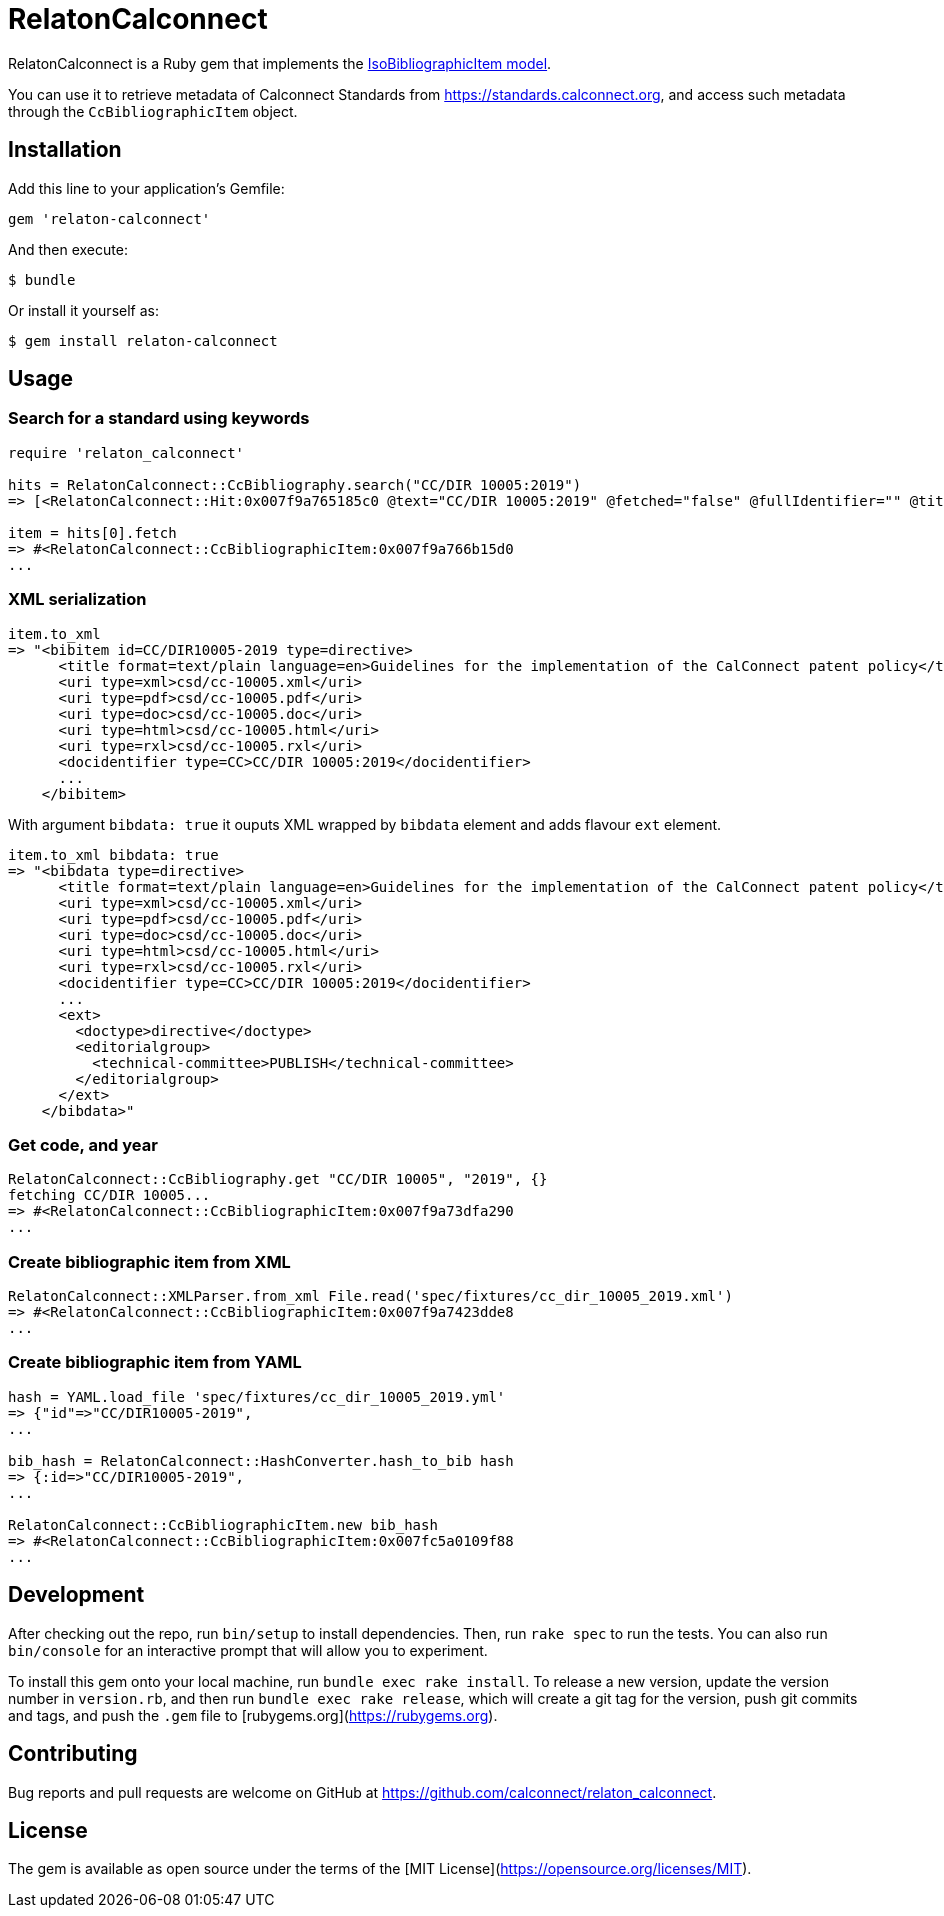 = RelatonCalconnect

RelatonCalconnect is a Ruby gem that implements the https://github.com/metanorma/metanorma-model-iso#iso-bibliographic-item[IsoBibliographicItem model].

You can use it to retrieve metadata of Calconnect Standards from https://standards.calconnect.org, and access such metadata through the `CcBibliographicItem` object.

== Installation

Add this line to your application's Gemfile:

[source,ruby]
----
gem 'relaton-calconnect'
----

And then execute:

    $ bundle

Or install it yourself as:

    $ gem install relaton-calconnect

== Usage

=== Search for a standard using keywords

[source,ruby]
----
require 'relaton_calconnect'

hits = RelatonCalconnect::CcBibliography.search("CC/DIR 10005:2019")
=> [<RelatonCalconnect::Hit:0x007f9a765185c0 @text="CC/DIR 10005:2019" @fetched="false" @fullIdentifier="" @title="">]

item = hits[0].fetch
=> #<RelatonCalconnect::CcBibliographicItem:0x007f9a766b15d0
...
----

=== XML serialization

[source,ruby]
----
item.to_xml
=> "<bibitem id=CC/DIR10005-2019 type=directive>
      <title format=text/plain language=en>Guidelines for the implementation of the CalConnect patent policy</title>
      <uri type=xml>csd/cc-10005.xml</uri>
      <uri type=pdf>csd/cc-10005.pdf</uri>
      <uri type=doc>csd/cc-10005.doc</uri>
      <uri type=html>csd/cc-10005.html</uri>
      <uri type=rxl>csd/cc-10005.rxl</uri>
      <docidentifier type=CC>CC/DIR 10005:2019</docidentifier>
      ...
    </bibitem>
----
With argument `bibdata: true` it ouputs XML wrapped by `bibdata` element and adds flavour `ext` element.
[source,ruby]
----
item.to_xml bibdata: true
=> "<bibdata type=directive>
      <title format=text/plain language=en>Guidelines for the implementation of the CalConnect patent policy</title>
      <uri type=xml>csd/cc-10005.xml</uri>
      <uri type=pdf>csd/cc-10005.pdf</uri>
      <uri type=doc>csd/cc-10005.doc</uri>
      <uri type=html>csd/cc-10005.html</uri>
      <uri type=rxl>csd/cc-10005.rxl</uri>
      <docidentifier type=CC>CC/DIR 10005:2019</docidentifier>
      ...
      <ext>
        <doctype>directive</doctype>
        <editorialgroup>
          <technical-committee>PUBLISH</technical-committee>
        </editorialgroup>
      </ext>
    </bibdata>"
----

=== Get code, and year
[source,ruby]
----
RelatonCalconnect::CcBibliography.get "CC/DIR 10005", "2019", {}
fetching CC/DIR 10005...
=> #<RelatonCalconnect::CcBibliographicItem:0x007f9a73dfa290
...
----

=== Create bibliographic item from XML
[source,ruby]
----
RelatonCalconnect::XMLParser.from_xml File.read('spec/fixtures/cc_dir_10005_2019.xml')
=> #<RelatonCalconnect::CcBibliographicItem:0x007f9a7423dde8
...
----

=== Create bibliographic item from YAML
[source,ruby]
----
hash = YAML.load_file 'spec/fixtures/cc_dir_10005_2019.yml'
=> {"id"=>"CC/DIR10005-2019",
...

bib_hash = RelatonCalconnect::HashConverter.hash_to_bib hash
=> {:id=>"CC/DIR10005-2019",
...

RelatonCalconnect::CcBibliographicItem.new bib_hash
=> #<RelatonCalconnect::CcBibliographicItem:0x007fc5a0109f88
...
----

== Development

After checking out the repo, run `bin/setup` to install dependencies. Then, run `rake spec` to run the tests. You can also run `bin/console` for an interactive prompt that will allow you to experiment.

To install this gem onto your local machine, run `bundle exec rake install`. To release a new version, update the version number in `version.rb`, and then run `bundle exec rake release`, which will create a git tag for the version, push git commits and tags, and push the `.gem` file to [rubygems.org](https://rubygems.org).

== Contributing

Bug reports and pull requests are welcome on GitHub at https://github.com/calconnect/relaton_calconnect.

== License

The gem is available as open source under the terms of the [MIT License](https://opensource.org/licenses/MIT).
